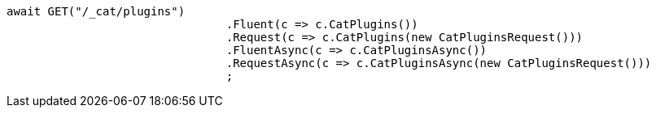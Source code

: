 [source, csharp]
----
await GET("/_cat/plugins")
				.Fluent(c => c.CatPlugins())
				.Request(c => c.CatPlugins(new CatPluginsRequest()))
				.FluentAsync(c => c.CatPluginsAsync())
				.RequestAsync(c => c.CatPluginsAsync(new CatPluginsRequest()))
				;
----
